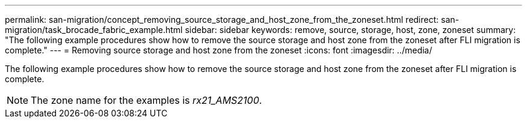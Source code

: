 ---
permalink: san-migration/concept_removing_source_storage_and_host_zone_from_the_zoneset.html
redirect: san-migration/task_brocade_fabric_example.html
sidebar: sidebar
keywords: remove, source, storage, host, zone, zoneset
summary: "The following example procedures show how to remove the source storage and host zone from the zoneset after FLI migration is complete."
---
= Removing source storage and host zone from the zoneset
:icons: font
:imagesdir: ../media/

[.lead]
The following example procedures show how to remove the source storage and host zone from the zoneset after FLI migration is complete.

[NOTE]
====
The zone name for the examples is _rx21_AMS2100_.
====
